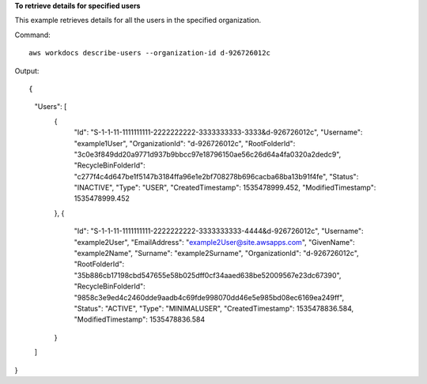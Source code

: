 **To retrieve details for specified users**

This example retrieves details for all the users in the specified organization.

Command::

  aws workdocs describe-users --organization-id d-926726012c

Output::

{
    "Users": [
        {
            "Id": "S-1-1-11-1111111111-2222222222-3333333333-3333&d-926726012c",
            "Username": "example1User",
            "OrganizationId": "d-926726012c",
            "RootFolderId": "3c0e3f849dd20a9771d937b9bbcc97e18796150ae56c26d64a4fa0320a2dedc9",
            "RecycleBinFolderId": "c277f4c4d647be1f5147b3184ffa96e1e2bf708278b696cacba68ba13b91f4fe",
            "Status": "INACTIVE",
            "Type": "USER",
            "CreatedTimestamp": 1535478999.452,
            "ModifiedTimestamp": 1535478999.452
        },
        {
            "Id": "S-1-1-11-1111111111-2222222222-3333333333-4444&d-926726012c",
            "Username": "example2User",
            "EmailAddress": "example2User@site.awsapps.com",
            "GivenName": "example2Name",
            "Surname": "example2Surname",
            "OrganizationId": "d-926726012c",
            "RootFolderId": "35b886cb17198cbd547655e58b025dff0cf34aaed638be52009567e23dc67390",
            "RecycleBinFolderId": "9858c3e9ed4c2460dde9aadb4c69fde998070dd46e5e985bd08ec6169ea249ff",
            "Status": "ACTIVE",
            "Type": "MINIMALUSER",
            "CreatedTimestamp": 1535478836.584,
            "ModifiedTimestamp": 1535478836.584
        }
    ]
}